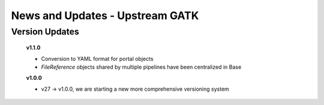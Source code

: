 ================================
News and Updates - Upstream GATK
================================

Version Updates
+++++++++++++++

  **v1.1.0**

  * Conversion to YAML format for portal objects
  * *FileReference* objects shared by multiple pipelines have been centralized in Base

  **v1.0.0**

  * v27 -> v1.0.0, we are starting a new more comprehensive versioning system
